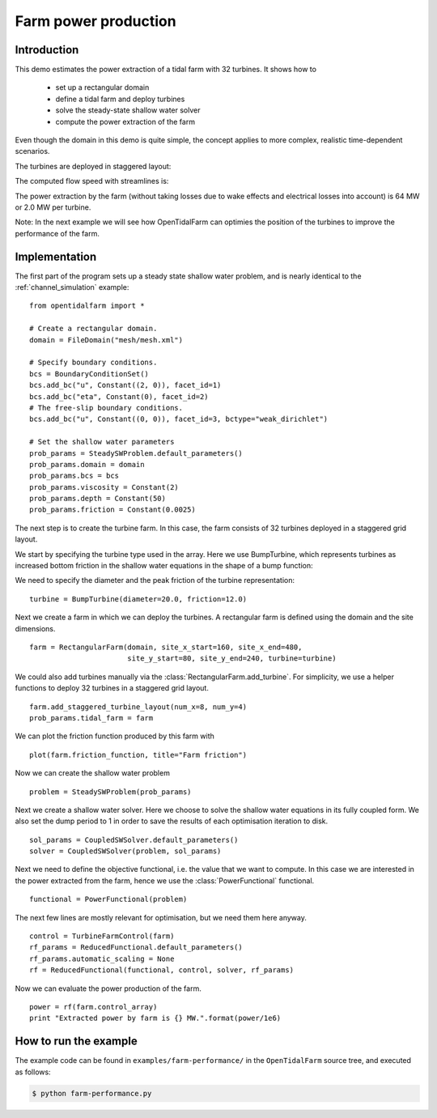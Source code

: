 ..  #!/usr/bin/env python
  # -*- coding: utf-8 -*-
  
.. _farm-performance:

.. py:currentmodule:: opentidalfarm

Farm power production
=====================

Introduction
************

This demo estimates the power extraction of a tidal farm with 32 turbines.
It shows how to
  - set up a rectangular domain
  - define a tidal farm and deploy turbines
  - solve the steady-state shallow water solver
  - compute the power extraction of the farm

Even though the domain in this demo is quite simple, the concept applies to
more complex, realistic time-dependent scenarios.

The turbines are deployed in staggered layout:

.. image:: 32turbines_staggered.png
    :scale: 30

The computed flow speed with streamlines is:

.. image:: 32turbines_staggered_vel.png
    :scale: 30

The power extraction by the farm (without taking losses due to wake effects
and electrical losses into account) is 64 MW or 2.0 MW per turbine.

Note: In the next example we will see how OpenTidalFarm can optimies the
position of the turbines to improve the performance of the farm.

Implementation
**************


The first part of the program sets up a steady state shallow water problem,
and is nearly identical to the :ref:`channel_simulation` example:

::

  from opentidalfarm import *
  
  # Create a rectangular domain.
  domain = FileDomain("mesh/mesh.xml")
  
  # Specify boundary conditions.
  bcs = BoundaryConditionSet()
  bcs.add_bc("u", Constant((2, 0)), facet_id=1)
  bcs.add_bc("eta", Constant(0), facet_id=2)
  # The free-slip boundary conditions.
  bcs.add_bc("u", Constant((0, 0)), facet_id=3, bctype="weak_dirichlet")
  
  # Set the shallow water parameters
  prob_params = SteadySWProblem.default_parameters()
  prob_params.domain = domain
  prob_params.bcs = bcs
  prob_params.viscosity = Constant(2)
  prob_params.depth = Constant(50)
  prob_params.friction = Constant(0.0025)
  
The next step is to create the turbine farm. In this case, the
farm consists of 32 turbines deployed in a staggered grid layout.

We start by specifying the turbine type used in the array.
Here we use BumpTurbine, which represents turbines as
increased bottom friction in the shallow water equations in the shape of a
bump function:

.. image:: turbine_bump.jpg

We need to specify the diameter and the peak friction of the turbine
representation:

::

  turbine = BumpTurbine(diameter=20.0, friction=12.0)
  
Next we create a farm in which we can deploy the turbines. A rectangular farm
is defined using the domain and the site dimensions.

::

  farm = RectangularFarm(domain, site_x_start=160, site_x_end=480,
                         site_y_start=80, site_y_end=240, turbine=turbine)
  
We could also add turbines manually via the
:class:`RectangularFarm.add_turbine`.
For simplicity, we use a helper functions to deploy 32 turbines in a staggered grid layout.

::

  farm.add_staggered_turbine_layout(num_x=8, num_y=4)
  prob_params.tidal_farm = farm
  
We can plot the friction function produced by this farm with

::

  plot(farm.friction_function, title="Farm friction")
  
.. image:: farm_friction.png
    :scale: 30

Now we can create the shallow water problem

::

  problem = SteadySWProblem(prob_params)
  
Next we create a shallow water solver. Here we choose to solve the shallow
water equations in its fully coupled form. We also set the dump period to 1 in
order to save the results of each optimisation iteration to disk.

::

  sol_params = CoupledSWSolver.default_parameters()
  solver = CoupledSWSolver(problem, sol_params)
  
Next we need to define the objective functional, i.e. the value that we want
to compute. In this case we are interested in the power extracted from the
farm, hence we use the :class:`PowerFunctional` functional.

::

  functional = PowerFunctional(problem)
  
The next few lines are mostly relevant for optimisation, but we need them here
anyway.

::

  control = TurbineFarmControl(farm)
  rf_params = ReducedFunctional.default_parameters()
  rf_params.automatic_scaling = None
  rf = ReducedFunctional(functional, control, solver, rf_params)
  
Now we can evaluate the power production of the farm.

::

  power = rf(farm.control_array)
  print "Extracted power by farm is {} MW.".format(power/1e6)
  
How to run the example
**********************

The example code can be found in ``examples/farm-performance/`` in the
``OpenTidalFarm`` source tree, and executed as follows:

.. code-block:: bash

  $ python farm-performance.py
